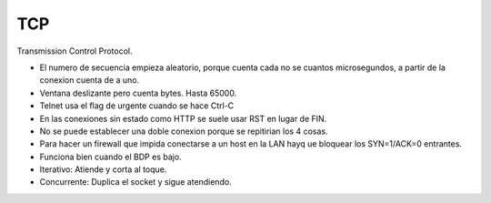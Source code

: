 TCP
===

Transmission Control Protocol.

- El numero de secuencia empieza aleatorio, porque cuenta cada no se cuantos
  microsegundos, a partir de la conexion cuenta de a uno.

- Ventana deslizante pero cuenta bytes. Hasta 65000.

- Telnet usa el flag de urgente cuando se hace Ctrl-C

- En las conexiones sin estado como HTTP se suele usar RST en lugar de FIN.

- No se puede establecer una doble conexion porque se repitirian los 4 cosas.

- Para hacer un firewall que impida conectarse a un host en la LAN hayq ue
  bloquear los SYN=1/ACK=0 entrantes.

- Funciona bien cuando el BDP es bajo.


- Iterativo: Atiende y corta al toque.

- Concurrente: Duplica el socket y sigue atendiendo.


.. todo::

   Hacer

   - Control de flujo

   - Control de congestión (Tahoe, Reno, NewReno)
